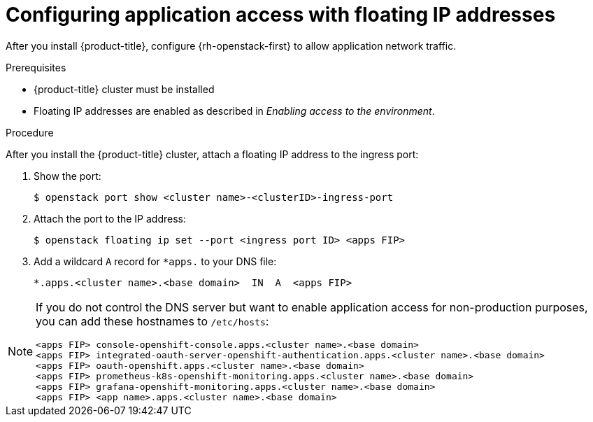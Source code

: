 // Module included in the following assemblies:
//
// * installing/installing_openstack/installing-openstack-installer.adoc
// * installing/installing_openstack/installing-openstack-installer-custom.adoc
// * installing/installing_openstack/installing-openstack-installer-kuryr.adoc

[id="installation-osp-configuring-api-floating-ip_{context}"]
= Configuring application access with floating IP addresses

After you install {product-title}, configure {rh-openstack-first} to allow application network traffic.

.Prerequisites

* {product-title} cluster must be installed
* Floating IP addresses are enabled as described in _Enabling access to the environment_.

.Procedure

After you install the {product-title} cluster, attach a floating IP address to the ingress port:

. Show the port:
+
[source,terminal]
----
$ openstack port show <cluster name>-<clusterID>-ingress-port
----

. Attach the port to the IP address:
+
[source,terminal]
----
$ openstack floating ip set --port <ingress port ID> <apps FIP>
----

. Add a wildcard `A` record for `*apps.` to your DNS file:
+
[source,dns]
----
*.apps.<cluster name>.<base domain>  IN  A  <apps FIP>
----

[NOTE]
====
If you do not control the DNS server but want to enable application access for non-production purposes, you can add these hostnames to `/etc/hosts`:

[source,dns]
----
<apps FIP> console-openshift-console.apps.<cluster name>.<base domain>
<apps FIP> integrated-oauth-server-openshift-authentication.apps.<cluster name>.<base domain>
<apps FIP> oauth-openshift.apps.<cluster name>.<base domain>
<apps FIP> prometheus-k8s-openshift-monitoring.apps.<cluster name>.<base domain>
<apps FIP> grafana-openshift-monitoring.apps.<cluster name>.<base domain>
<apps FIP> <app name>.apps.<cluster name>.<base domain>
----
====